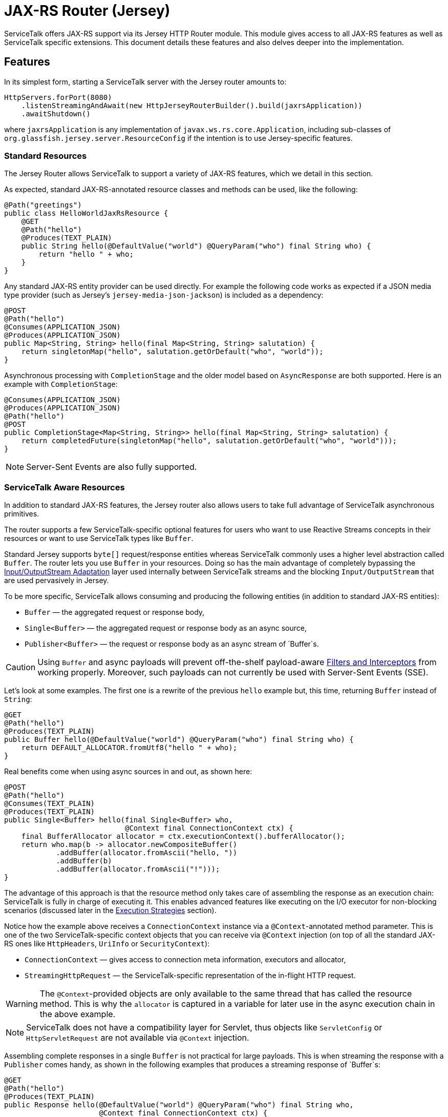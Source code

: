 // Configure {source-root} values based on how this document is rendered: on GitHub or not
ifdef::env-github[]
:source-root:
endif::[]
ifndef::env-github[]
ifndef::source-root[:source-root: https://github.com/apple/servicetalk/blob/{page-origin-refname}]
endif::[]

= JAX-RS Router (Jersey)

ServiceTalk offers JAX-RS support via its Jersey HTTP Router module.
This module gives access to all JAX-RS features as well as
ServiceTalk specific extensions. This document details these features
and also delves deeper into the implementation.

== Features

In its simplest form, starting a ServiceTalk server with the Jersey
router amounts to:

[source,java]
----
HttpServers.forPort(8080)
    .listenStreamingAndAwait(new HttpJerseyRouterBuilder().build(jaxrsApplication))
    .awaitShutdown()
----

where `jaxrsApplication` is any implementation of
`javax.ws.rs.core.Application`, including sub-classes of
`org.glassfish.jersey.server.ResourceConfig` if the intention is to use
Jersey-specific features.

=== Standard Resources

The Jersey Router allows ServiceTalk to support a variety of JAX-RS features,
which we detail in this section.

As expected, standard JAX-RS-annotated resource classes and methods can be used,
like the following:

[source,java]
----
@Path("greetings")
public class HelloWorldJaxRsResource {
    @GET
    @Path("hello")
    @Produces(TEXT_PLAIN)
    public String hello(@DefaultValue("world") @QueryParam("who") final String who) {
        return "hello " + who;
    }
}
----

Any standard JAX-RS entity provider can be used directly. For example
the following code works as expected if a JSON media type provider (such as
Jersey’s `jersey-media-json-jackson`) is included as a dependency:

[source,java]
----
@POST
@Path("hello")
@Consumes(APPLICATION_JSON)
@Produces(APPLICATION_JSON)
public Map<String, String> hello(final Map<String, String> salutation) {
    return singletonMap("hello", salutation.getOrDefault("who", "world"));
}
----

Asynchronous processing with `CompletionStage` and the older model based
on `AsyncResponse` are both supported. Here is an example with
`CompletionStage`:

[source,java]
----
@Consumes(APPLICATION_JSON)
@Produces(APPLICATION_JSON)
@Path("hello")
@POST
public CompletionStage<Map<String, String>> hello(final Map<String, String> salutation) {
    return completedFuture(singletonMap("hello", salutation.getOrDefault("who", "world")));
}
----

NOTE: Server-Sent Events are also fully supported.

=== ServiceTalk Aware Resources

In addition to standard JAX-RS features, the Jersey router
also allows users to take full advantage of ServiceTalk asynchronous primitives.

The router supports a few ServiceTalk-specific optional features for users
who want to use Reactive Streams concepts in their resources or want to use
ServiceTalk types like `Buffer`.

Standard Jersey supports `byte[]` request/response entities whereas
ServiceTalk commonly uses a higher level abstraction called `Buffer`. The
router lets you use `Buffer` in your resources. Doing so has the main
advantage of completely bypassing the <<io-adapt>> layer used internally
between ServiceTalk streams and the blocking `Input/OutputStream` that
are used pervasively in Jersey.

To be more specific, ServiceTalk allows consuming and producing the
following entities (in addition to standard JAX-RS entities):

* `Buffer` — the aggregated request or response body,
* `Single<Buffer>` — the aggregated request or response body as an async
source,
* `Publisher<Buffer>` — the request or response body as an async stream
of `Buffer`s.

CAUTION: Using `Buffer` and async payloads will prevent off-the-shelf
payload-aware <<filter-inter>> from working properly.
Moreover, such payloads can not currently be used with Server-Sent Events (SSE).

Let's look at some examples.
The first one is a rewrite of the previous `hello` example but,
this time, returning `Buffer` instead of `String`:

[source,java]
----
@GET
@Path("hello")
@Produces(TEXT_PLAIN)
public Buffer hello(@DefaultValue("world") @QueryParam("who") final String who) {
    return DEFAULT_ALLOCATOR.fromUtf8("hello " + who);
}
----

Real benefits come when using async sources in and out, as shown here:

[source,java]
----
@POST
@Path("hello")
@Consumes(TEXT_PLAIN)
@Produces(TEXT_PLAIN)
public Single<Buffer> hello(final Single<Buffer> who,
                            @Context final ConnectionContext ctx) {
    final BufferAllocator allocator = ctx.executionContext().bufferAllocator();
    return who.map(b -> allocator.newCompositeBuffer()
            .addBuffer(allocator.fromAscii("hello, "))
            .addBuffer(b)
            .addBuffer(allocator.fromAscii("!")));
}
----

The advantage of this approach is that the resource method only takes
care of assembling the response as an execution chain: ServiceTalk is
fully in charge of executing it. This enables advanced features like
executing on the I/O executor for non-blocking scenarios (discussed
later in the <<execution-strategies>> section).

Notice how the example above receives a `ConnectionContext` instance via
a `@Context`-annotated method parameter. This is one of the two
ServiceTalk-specific context objects that you can receive via `@Context`
injection (on top of all the standard JAX-RS ones like `HttpHeaders`,
`UriInfo` or `SecurityContext`):

* `ConnectionContext` — gives access to connection meta information,
executors and allocator,
* `StreamingHttpRequest` — the ServiceTalk-specific representation of
the in-flight HTTP request.

WARNING: The `@Context`-provided objects are only available to the same thread
that has called the resource method. This is why the `allocator` is
captured in a variable for later use in the async execution chain in
the above example.

NOTE: ServiceTalk does not have a compatibility layer for Servlet,
thus objects like `ServletConfig` or `HttpServletRequest` are not available
via `@Context` injection.

Assembling complete responses in a single `Buffer` is not practical for large payloads.
This is when streaming the response with a `Publisher` comes handy,
as shown in the following examples that produces a streaming response of `Buffer`s:

[source,java]
----
@GET
@Path("hello")
@Produces(TEXT_PLAIN)
public Response hello(@DefaultValue("world") @QueryParam("who") final String who,
                      @Context final ConnectionContext ctx) {
    final BufferAllocator allocator = ctx.executionContext().bufferAllocator();
    return Response.accepted(
            // Wrap content Publisher to capture its generic type (i.e. Buffer)
            // so it is handled correctly
            new GenericEntity<Publisher<Buffer>>(
                Publisher.from(allocator.fromUtf8("hello "),
                               allocator.fromUtf8(who))) {}
    ).build();
}
----

Notice that in this example how the standard `Response` and
`GenericEntity` helpers can be used as with any vanilla JAX-RS resource.

==== `CompletionStage` Alternative

It is also possible to use ServiceTalk's primitives in lieu of `CompletionStage`,
allowing users to use consistent semantics and behavior across their async code.
As an example, the following illustrates how `Completable` can be used in place of
`CompletionStage<Void>`:

[source,java]
----
@POST
@Path("start")
public Completable start(@QueryParam("id") final String id) {
    // Do something with id
    return Completable.completed();
}
----

Similarly, this example shows that `Single<String>` can replace
`CompletionStage<String>`:

[source,java]
----
@GET
@Path("hello")
@Produces(TEXT_PLAIN)
public Single<String> hello(@DefaultValue("world") @QueryParam("who") final String who) {
    return Single.succeeded("hello " + who);
}
----

=== ServiceTalk JSON Provider

ServiceTalk provides a JSON Provider (`servicetalk-data-jackson-jersey`)
that can be used as a drop-in replacement for Jersey’s `jersey-media-json-jackson`.
This provider is based on Jackson’s non-blocking JSON parser and completely bypasses
the blocking <<io-adapt>> layer that’s otherwise used with standard JAX-RS media-type
providers. This can yield performance benefits when dealing with large body entities
and is necessary for providing fully non-blocking routes.

The following example shows what this provider enables:

[source,java]
----
@POST
@Path("single-hello")
@Consumes(APPLICATION_JSON)
@Produces(APPLICATION_JSON)
public Single<Map<String, String>> singleHello(final Single<Map<String, String>> salutation) {
    return salutation.map(m -> singletonMap("single hello", m.getOrDefault("who", "world")));
}
----

Jackson-serializable POJOs could be used in place of the ``Map``s used in
this example.

IMPORTANT: ServiceTalk’s JSON provider doesn’t support JAXB annotations nor
JSONP. Use Jersey’s `jersey-media-json-jackson` in case you need these
features

The Jackson `ObjectMapper` used behind the scene can be configured via a
JAX-RS `ContextResolver` of type
`ContextResolver<JacksonSerializationProvider>` that needs to be
provided with the application. The `ServiceTalkJacksonSerializerFeature`
class has helper methods for building such `ContextResolver` instances.

NOTE: Because Jackson is used behind the scene for serialization and
deserialization, it is possible to use its annotations (for example
`@JsonProperty`).

[[filter-inter]]
=== Filters and Interceptors

Standard JAX-RS filters and interceptors can be used with ServiceTalk.

JAX-RS request filters and interceptors can only access the entity as an
`InputStream`, which can be suboptimal if the intention is to avoid
blocking I/O. If that is the case, consider using a ServiceTalk filter
on front of the Jersey router.

Conversely, response entities are accessible to JAX-RS filters and
interceptors, so it is possible to write filters that alter contents in
a non-blocking fashion, as demonstrated here:

[source,java]
----
@Override
public void filter(final ContainerRequestContext requestCtx, final ContainerResponseContext responseCtx) {
    final Publisher<Buffer> modifiedContent =
            ((Publisher<Buffer>) responseCtx.getEntity()).map(b -> modifyBuffer(b));
    responseCtx.setEntity(new GenericEntity<Publisher<Buffer>>(modifiedContent) {});
}
----

In this example, it is assumed that the response entity is a
`Publisher<Buffer>`: the `Buffer` it emits are altered via calls to the
`modifyBuffer` function (omitted for brevity).

=== Security

By default, the Jersey router establishes an unauthenticated security
context for all requests. Standard JAX-RS filters can be used to
override this and set authenticated security contexts where appropriate.
The following is an example of such filter, which could be used either
globally, per resource class or method, using standard JAX-RS mapping
techniques:

[source,java]
----
@Provider
@Priority(AUTHENTICATION)
public static class CustomSecurityFilter implements ContainerRequestFilter {
    @Override
    public void filter(final ContainerRequestContext requestCtx) {
        requestCtx.setSecurityContext(new CustomSecurityContext(requestCtx));
    }
}
----

NOTE: ServiceTalk provides security filters that can be used with Basic authenticated requests.
Refer to xref:{page-version}@servicetalk-http-security-jersey::index.adoc#auth-basic[Basic Auth for Jersey Router] for more information.

=== Exception Mappers

Standard JAX-RS exception mappers can be used with ServiceTalk. On top
of this, it is possible to use ServiceTalk-specific response entities as
error payloads, as shown here:

[source,java]
----
public static class ServiceTalkAwareExceptionMapper implements ExceptionMapper<Throwable> {
    @Context
    private ConnectionContext ctx;

    @Override
    public Response toResponse(final Throwable t) {
        final Buffer buf = ctx.executionContext().bufferAllocator().fromAscii(exception.getClass().getName());
        return status(555)
                .header(CONTENT_TYPE, TEXT_PLAIN)
                .header(CONTENT_LENGTH, buf.readableBytes())
                .entity(new GenericEntity<Single<Buffer>>(success(buf)) {})
                .build();
    }
}
----

=== Injection Management

The Jersey router doesn’t transitively require a particular
Jersey Injection Manager dependency, it is up to the user to pick one of
the available implementations by adding the relevant dependency to the
application classpath.

Jersey provides two implementations:

* `jersey-hk2` — based on https://javaee.github.io/hk2/[HK2], this is the most likely implementation
that will be used with ServiceTalk,
* `jersey-inject-cdi2-se` - relying upon CDI, this is to be used when running
ServiceTalk in a Java EE application container.

=== ServiceTalk Features

The ServiceTalk JAX-RS `Feature` that enables the router functionalities
is automatically registered with Jersey using its
https://eclipse-ee4j.github.io/jersey.github.io/documentation/latest/deployment.html#deployment.autodiscoverable[auto-discoverable features].

If this router is used in a context where Jersey’s auto-discovery has
been disabled, users must manually register
`io.servicetalk.http.router.jersey.ServiceTalkFeature` with the JAX-RS
`FeatureContext`. Note that if the ServiceTalk JSON provider is used,
its feature would have to be registered too:
`io.servicetalk.data.jackson.jersey.ServiceTalkProtobufSerializerFeature`

== Advanced Features

=== Service Composability

`HttpJerseyRouterBuilder` builds a standard ServiceTalk HTTP service
so it can be composed with any other ServiceTalk services or filters.

The following example illustrates this be showing how a service built
with `HttpJerseyRouterBuilder` can be seamlessly used alongside another
regular ServiceTalk HTTP service, inside a single predicate based router:

[source,java]
----
ServerContext serverContext = HttpServers.forPort(8080)
        .listenStreamingAndAwait(
                new HttpPredicateRouterBuilder()
                        .whenPathStartsWith("/healthcheck")
                        .thenRouteTo(healthService)
                        .whenPathStartsWith("/api")
                        .thenRouteTo(new HttpJerseyRouterBuilder().build(jaxRsApplication))
                        .buildStreaming()
        );
----

[#execution-strategies]
=== Execution Strategies

TIP: It is important to have a good understanding of ServiceTalk's threading model
before considering tuning execution strategies.
Refer to ServiceTalk's xref:{page-version}@servicetalk::index.adoc[main documentation]
to learn more about it.

By default, the Jersey router uses ServiceTalk’s global executor to
handles requests, making it safe by default to use blocking code, either
directly in user code or indirectly in third-party libraries and
intermediaries like filters, interceptors and media-type providers.

It is possible to use a specific executor for all requests handled by
the Jersey router, as demonstrated here:

[source,java]
----
HttpServers.forPort(8080)
    .executor(executor)
    .listenStreamingAndAwait(new HttpJerseyRouterBuilder().build(jaxrsApplication))
    .awaitShutdown();
----

where `executor` is the executor to use at the router level.

It is also possible to configure execution strategies in a finer grained
manner, either at resource class or resource method level, using the
`@RouteExecutionStrategy` annotation. For example, the following applies
the execution strategy `exec-1` to a specific resource method:

[source,java]
----
@RouteExecutionStrategy(id = "exec-1")
@POST
@Path("/do-work")
public void doWork() {
    // Work happens here
}
----

Now the question is where does the Jersey router find its execution
strategies? The answer is in this `HttpJerseyRouterBuilder` method:

[source,java]
----
routeExecutionStrategyFactory(Function<String, HttpExecutionStrategy> routeStrategyFactory)
----

This allows you to provide a lambda that the router will use to resolve
execution strategy IDs used in `@RouteExecutionStrategy` annotations
(`map::get` can conveniently be used if you store your strategy mappings
in a `Map`).

IMPORTANT: The router ensures it can resolve all execution strategy
IDs at startup time.

By default ServiceTalk is "safe to block", which means that it takes
care of ensuring that the application code doesn’t execute on the I/O
threads (which shouldn’t be blocked). This applies to the Jersey router
too: resources, filters, interceptors can perform blocking operations,
like for example interacting with `java.io` streams, in a safe manner.
This safety has a cost though: different executors are used at different
levels, thread hops may occur while a request is in flight, etc…
ServiceTalk gives advanced users the possibility to bypass this safety
net and execute application code fully or partially on the I/O executor.

Before exploring this in details, let’s take a look at an example that
completely runs on I/O threads. The following snippet shows the server
bootstrap code and followed by one JAX-RS resource method:

[source,java]
----
HttpServers.forPort(8080)
    .executionStrategy(HttpExecutionStrategies.offloadNever())
    .listenStreamingAndAwait(new HttpJerseyRouterBuilder().build(jaxrsApplication))
    .awaitShutdown();

@NoOffloadsRouteExecutionStrategy
@Path("greetings")
public class HelloWorldJaxRsResource {
    @GET
    @Path("hello")
    @Produces(TEXT_PLAIN)
    public String hello(@DefaultValue("world") @QueryParam("who") final String who) {
        return "hello " + who;
    }
}
----

Notice how `HttpExecutionStrategies.offloadNever()` and
`@NoOffloadsRouteExecutionStrategy` are used conjointly to ensure that
offloading will be completely disabled and that the requests will be fully handled on I/O threads.

WARNING: Disabling offloading should only be done when it is certain that no blocking code will be invoked.
Request handling in Jersey follows a complicated and dynamic path, so unexpected blocking can occur in non-user code.
Be sure to thoroughly test the routes for which you intend to disable offloading.

IMPORTANT: It is currently not possible to disable offloading if any JAX-RS resource uses `@Suspended AsyncResponse`,
`CompletionStage` responses or Server-Sent Events. A workaround for this consists in using the Predicate router
to selectively offload such resources, as shown in this
link:{source-root}/servicetalk-http-router-jersey/src/testFixtures/java/io/servicetalk/http/router/jersey/MixedModeResourceTest.java[test].

These different options combined together yield different effects at
different level of the application code. The following table details
what to expect when using them.

[width="100%",cols="25%,25%,25%,25%",options="header",]
|===
| |Route +
Default |Route +
Executor |Route +
No Offloads
|Router +
Default |M: Global +
C: Global +
S: Global |M: Route +
C: Route +
S: Route |M: Route +
C: Route +
S: Global

|Router +
Executor |M: Router +
C: Router +
S: Router |M: Route +
C: Route +
S: Route |M: Route +
C: Route +
S: Global

|Router +
No Offloads |M: Global +
C: Global +
S: Global |M: Route +
C: Route +
S: Route |M: Server I/O +
C: Server I/O +
S: Server I/O
|===

Where:

* `Route` means either a resource class or resource method (where both
`@RouteExecutionStrategy` and `@NoOffloadsRouteExecutionStrategy` can be
used),
* `Router` is the Jersey router,
* `Global` refers to ServiceTalk’s `GlobalExecutionContext` (which
provides among other things global I/O and standard executors),
* `Server I/O` refers to the I/O executor configured on the HTTP server
(which is the global I/O executor by default),
* `M` stands for the executor used to call the resource `Method`,
* `C` for the one provided via `@Context ConnectionContext`,
* `S` refers to the executor used for stream events.

Users must exercise caution if they decide to execute on the I/O threads
and must make sure they understand the caveats of doing so. Resources
that only serve responses from memory or that interact with remote
services via ServiceTalk are good potential candidates.

WARNING: Be aware that route level execution strategy are applied after the
JAX-RS filter chain has executed. If any of these JAX-RS filters perform
blocking operations (for example blocking I/O) you must make sure that
the Jersey router itself is not configured to use I/O threads, thus
limiting the potential to run on I/O threads only to stream events
(`Router Default/Executor` and `Route No Offloads` in the above table).

== Implementation

This section details the design and implementation decisions taken for
the Jersey router. It is intended for contributors and advanced users
interested to know what’s under the hood.

The following diagram gives a lay of the land for request/response flows in
the router, with a short description of the salient operations performed by
ServiceTalk at the different spots in the flow.

image:st2-jersey-flow.png[]

The upcoming sections expand more on some of the concepts depicted in this diagram.


NOTE: As Jersey’s and ServiceTalk’s Jersey router codebases evolve, we expect
some of the drawbacks listed hereafter to progressively disappear.

[[io-adapt]]
=== Input/OutputStream Adaptation

JAX-RS 2.1 depends heavily on `java.io.Input/OutputStream` for consuming
request and producing response entity contents. The Jersey router uses
ServiceTalk’s provided adapters to convert between its non-blocking
sources and these blocking streams. This adaptation is what allows using
all the Jersey-provided and third party media-type providers to work out
of the box.

For request payloads, the Jersey router uses a special `InputStream`
(namely `BufferPublisherInputStream`), which allows accessing the
underlying `Publisher<Buffer>` for scenarios when the `InputStream`
needs not be accessed.

For response payloads, the implementation is slightly more involved but
in essence provides the same bypass capacity when `OutputStream`-writing
isn't required (users can look at `DefaultContainerResponseWriter`'s source
code for more information).

NOTE: At this writing, all byte arrays written via the
`java.io.OutputStream` adaptation layer have to be copied because of the
way Jersey internally reuses buffers.

This adaptation is automatically bypassed when a resource method
consumes or produces an entity type that can be directly handled by
ServiceTalk, like for example `Single<Buffer>`.

There are subtle edge cases where filters or interceptors can affect
this adaptation mechanism by replacing the entity body created by the
router at the start of the request handling chain. Mitigation is in
place to circumvent these issues: readers are invited to turn to the
JavaDoc of `io.servicetalk.http.router.jersey.internal.SourceWrappers`
for the gory details.

=== Endpoint Swapping

While most features of the Jersey router are implemented via JAX-RS
constructs, some advanced features, like the ones listed here, needed to
be wired deep in the insides of the Jersey handling chain:

* `Single` and `Completable` response entity types (as alternative to
`CompletionStage`),
* per-route execution strategies.

This "deep wiring" is done by replacing the `Endpoint` that Jersey
uses to invoke user code right at the end of its internal request
process chain, with a custom `Endpoint` that wraps the original and
intercepts the execution when one of the two above scenarios is in use.

This interception is achieved by using the suspend/resume mechanism that
is normally used for JAX-RS async responses, which is why AsyncResponse
and Server-Sent Events can’t be used with these advanced features (it’s
also why `CompletionStage` can’t be used with per-route execution
strategies).

The replacement of the original `Endpoint` is done via a JAX-RS filter
whose priority is the lowest possible (`Integer.MAX_VALUE` because the
lower the number, the higher priority) so it executes at the end of the
filter chain.

CAUTION: A corollary of this approach is that this mechanism could fail in
case other "lowest possible" filters are in use.

For response filters to work properly, the original `Endpoint` has to be
swapped back into placed after the resource method has been invoked.
This is because, although the router replacement endpoint implements
Jersey’s `Endpoint` and `ResourceInfo` interface, Jersey’s
infrastructure perform instance checks against `ResourceMethodInvoker`
(its own `Endpoint` implementation) in the logic that applies response
filters. This unfortunately leaves no option other than restoring the
original `ResourceMethodInvoker` after ServiceTalk’s endpoint has served
its purpose.
